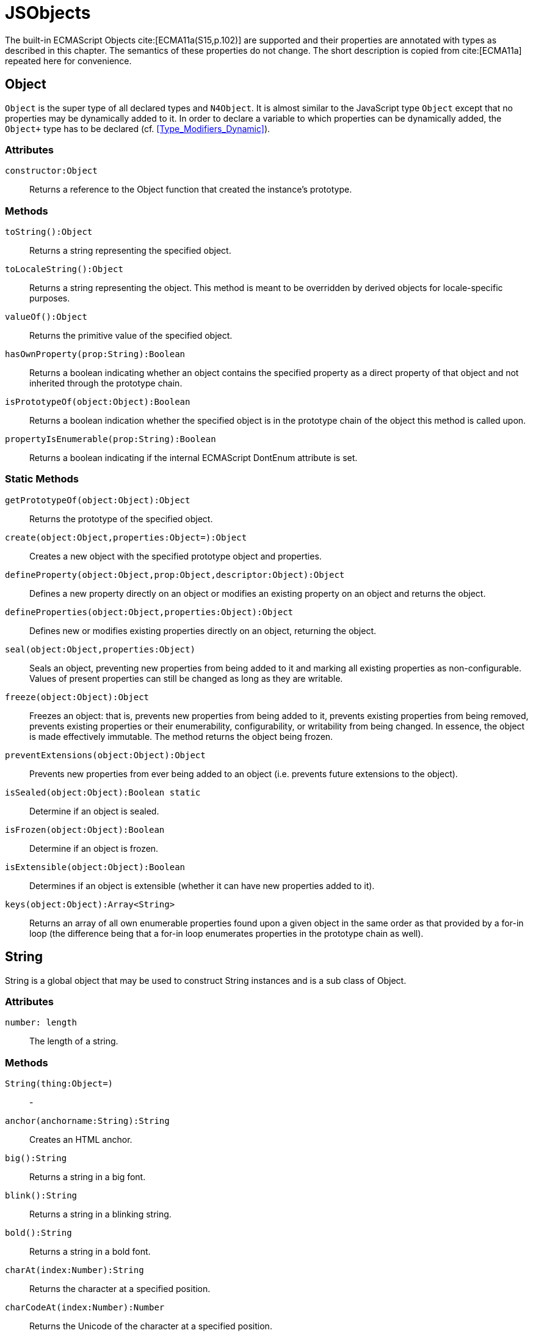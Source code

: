 ////
Copyright (c) 2017 NumberFour AG.
All rights reserved. This program and the accompanying materials
are made available under the terms of the Eclipse Public License v1.0
which accompanies this distribution, and is available at
http://www.eclipse.org/legal/epl-v10.html

Contributors:
  NumberFour AG - Initial API and implementation
////

= JSObjects

The built-in ECMAScript Objects
cite:[ECMA11a(S15,p.102)] are supported and their properties are annotated with types as described in this chapter. The semantics of these properties do not change. The short description is copied from cite:[ECMA11a] repeated here for convenience.

[.language-n4js]
== Object

`Object` is the super type of all declared types and `N4Object`. It is almost similar to the JavaScript type `Object` except that no properties may be dynamically added to it. In order to declare a variable to which properties can be dynamically added, the `Object+` type has to be declared (cf.
<<Type_Modifiers_Dynamic>>).


[discrete]
=== Attributes

`constructor:Object`::
Returns a reference to the Object function that created the instance’s
prototype.

[discrete]
=== Methods

`toString():Object`::
Returns a string representing the specified object.

`toLocaleString():Object`::
Returns a string representing the object. This method is meant to be
overridden by derived objects for locale-specific purposes.

`valueOf():Object`::
Returns the primitive value of the specified object.

`hasOwnProperty(prop:String):Boolean`::
Returns a boolean indicating whether an object contains the specified
property as a direct property of that object and not inherited through
the prototype chain.

`isPrototypeOf(object:Object):Boolean`::
Returns a boolean indication whether the specified object is in the
prototype chain of the object this method is called upon.

`propertyIsEnumerable(prop:String):Boolean`::
Returns a boolean indicating if the internal ECMAScript DontEnum
attribute is set.

[discrete]
=== Static Methods

`getPrototypeOf(object:Object):Object`::
Returns the prototype of the specified object.

`create(object:Object,properties:Object=):Object`::
Creates a new object with the specified prototype object and properties.

`defineProperty(object:Object,prop:Object,descriptor:Object):Object`::
Defines a new property directly on an object or modifies an existing
property on an object and returns the object.

`defineProperties(object:Object,properties:Object):Object`::
Defines new or modifies existing properties directly on an object,
returning the object.

`seal(object:Object,properties:Object)`::
Seals an object, preventing new properties from being added to it and
marking all existing properties as non-configurable. Values of present
properties can still be changed as long as they are writable.

`freeze(object:Object):Object`::
Freezes an object: that is, prevents new properties from being added to it, prevents existing properties from being removed, prevents existing properties or their enumerability, configurability, or writability from being changed.
In essence, the object is made effectively immutable.
The method returns the object being frozen.

`preventExtensions(object:Object):Object`::
Prevents new properties from ever being added to an object (i.e.
prevents future extensions to the object).

`isSealed(object:Object):Boolean static`::
Determine if an object is sealed.

`isFrozen(object:Object):Boolean`::
Determine if an object is frozen.

`isExtensible(object:Object):Boolean`::
Determines if an object is extensible (whether it can have new
properties added to it).

`keys(object:Object):Array<String>`::
Returns an array of all own enumerable properties found upon a given
object in the same order as that provided by a for-in loop (the
difference being that a for-in loop enumerates properties in the
prototype chain as well).

[.language-n4js]
== String

String is a global object that may be used to construct String
instances and is a sub class of Object.

[discrete]
=== Attributes [[string-attributes]]

`number: length` ::
The length of a string.

[discrete]
=== Methods [[methods-1]]

`String(thing:Object=)`:: -

`anchor(anchorname:String):String`::
Creates an HTML anchor.

`big():String`::
Returns a string in a big font.

`blink():String`::
Returns a string in a blinking string.

`bold():String`::
Returns a string in a bold font.

`charAt(index:Number):String`::
Returns the character at a specified position.

`charCodeAt(index:Number):Number`::
Returns the Unicode of the character at a specified position.

`concat(strings:String...):String`::
Joins two or more strings.

`equals(object:Object):Boolean` :: -

`equalsIgnoreCase(object:Object):Boolean`  :: -

`fromCharCode(num:Any...):String`::
Returns a string created by using the specified sequence of Unicode values.

`fixed():String`::
Returns a string as teletype text.

`fontcolor(color):String`::
Returns a string in a specified color.

`fontsize(size):String`::
Returns a string in a specified size.

`indexOf(searchValue, fromIndex:Number=):Number`::
Returns the position of the first occurrence of a specified string value in a string.

`italics():String`::
Returns a string in italic.

`lastIndexOf(searchValue, fromIndex:Number=):Number`::
Returns the position of the last occurrence of a specified string value, searching backwards from the specified position in a string.

`link(url):String`::
Returns a string as a hyperlink.

`localeCompare(otherString):Number`::
This method returns a number indicating whether a reference string comes before or after or is the same as the given string in sort order.

`match(search value):String`::
Searches for a specified value in a string.

`replace(findString,newString):String`::
Replaces some characters with some other characters in a string.

`search(search string):Number`::
Searches a string for a specified value.

`slice(beginSlice:Number, endSclice:Number=):String`::
Extracts a part of a string and returns the extracted part in a new string.

`small():String`::
Returns a string in a small font.

`split(separator, howmany:Number=):Array<String>`::
Splits a string into an array of strings.

`strike():String`::
Returns a string with a strikethrough.

`sub():String`::
Returns a string as subscript.

`substr(start:Number,length:Number=):String`::
Extracts a specified number of characters in a string, from a start index.

`substring(beginIndex:number,endIndex:Number=):String`::
Extracts the characters in a string between two specified indices.

`sup():String`::
Returns a string as superscript.

`toLocaleUpperCase():String`::
Returns a string in lowercase letters.

`toString():String`::
Returns a String value for this object.

`toUpperCase():String`::
Returns a string in uppercase letters.

`valueOf():String`::
Returns the primitive value of a String object.


[discrete]
=== Static Methods [[static-methods-1]]

`String(value:Object=)`::
Static constructor.

[.language-n4js]
== Boolean

`Boolean` does not have a super class.

[discrete]
=== Static Methods [[static-methods-2]]

`Boolean(value:Object=):Boolean`

[.language-n4js]
== Number

`Number` does not have a super class.

=== Static Attributes

`MAX_VALUE:Number`::
The largest representable number.

`MIN_VALUE:Number`::
The smallest representable number.

`NaN:Number`::
Special 'not a number' value.

`NEGATIVE_INFINITY:Number`::
Special value representing negative infinity, returned on overflow.

`POSITIVE_INFINITY:Number`::
Special value representing infinity, returned on overflow.

[discrete]
=== Methods [[methods-2]]

`toExponential(numberOfDecimals:Number=):String`::
Converts the value of the object into an exponential notation.

`toFixed(numberOfDecimals:Number=):String`::
Formats a number to the specified number of decimals.

`toPrecision(numberOfDecimals:Number=):String`::
Converts a number into an exponential notation if it has more digits than specified.

`valueOf():Number`::
Returns the primitive value of a Number object.

`toString(radix:Number=):String`::
Returns a String value for this object. The toString method parses its first argument and attempts to return a string representation in the specified radix (base).

`toLocaleString(locales: String|[String]=undefined, options: ~r~NumberFormatOptions=undefined): String`::
Returns a locale-specific String value for this object. The toLocalString accepts two optional arguments. The semantics of these arguments
is defined in https://www.ecma-international.org/ecma-402/4.0/index.html#sup-number.prototype.tolocalestring[ECMA-402 (Internationalization API Specification)].
In N4JS, the base definition does not define that method, instead Number inherits `toLocaleString` from Object. The specialized
definition is found in the runtime library `n4js-runtime-ecma402`. 


[discrete]
=== Static Methods [[static-methods-3]]

`Number(value:Object=):Number`::
Static constructor.

[.language-n4js]
== Function [[function]]

`Function` does not have a super class.

[discrete]
=== Attributes [[attributes-2]]

`prototype:Object`::
Allows the addition of properties to the instance of the object created by the constructor function.

`length:Number`::
Specifies the number of arguments expected by the functio


[discrete]
=== Methods [[methods-3]]

`apply(thisArg,argsArray:Array=):Object`::
Applies the method of another object in the context of a different object (the calling object); arguments can be passed as an Array object.

`call(thisArg,arg...):Object`::
Calls (executes) a method of another object in the context of a different object (the calling object); arguments can be passed as they are.

`bind(thisArg:Object,arg...):Function`::
Creates a new function that, when called, itself calls this function in the context of the provided this value with a given sequence of arguments preceding any provided when the new function was called.

[.language-n4js]
== Error

`Error` does not have a super class.


[discrete]
=== Attributes [[attributes-3]]

`name:String`::
Error name.

`message:String`::
Error message.


[discrete]
=== Static Methods [[static-methods-4]]

`Error(message:Object=):Error`::
Static Constructor.

[.language-n4js]
== Array


`Array` is a generic type with the type parameter `E` and  does not have a super class.

[discrete]
=== Methods [[methods-4]]

`concat(array...):Array<E>)`::
Joins two or more arrays and returns the result.

`every(callback:Function):Boolean`::
Tests whether all elements in the array pass the test implemented by the provided function. The callback will be called with 3 arguments (elementValue,elementIndex,traversedArray).

`filter(callback:Function):Array<E>`::
Creates a new array with all elements that pass the test implemented by the provided function. The callback will be called with 3 arguments (elementValue,elementIndex,traversedArray).

`forEach(callback:Function,thisArg=)`::
Calls a function for each element in the array. The callback will be called with 3 arguments (elementValue,elementIndex,traversedArray). Optionally with a thisObject argument to use as this when executing callback.

`indexOf(searchElement,fromIndex=):Number`::
Returns the first index at which a given element can be found in the array, or -1 if it is not present.

`join(separator=):String`::
Puts all the elements of an array into a string. The elements are separated by a specified delimiter.

`lastIndexOf(searchElement,fromIndex=):Number`::
Returns the last (greatest) index of an element within the array equal to the specified value. Will return -1 if none are found.

`length():Number`::
The length returns an integer representing the length of an array.

`map(callback:Function,thisArg=):Array`::
Creates a new array with the results of calling a provided function on every element in this array. The callback will be called with 3 arguments (elementValue,elementIndex,traversedArray). Optionally, with a thisObject argument to use as this when executing callback.

`pop():E`::
Removes and returns the last element of an array.

`push(element...):E`::
Adds one or more elements to the end of an array and returns the new length.

`reverse():Array<E>`::
Reverses the order of the elements in an array.

`shift()`::
Removes and returns the first element of an array.

`slice(start:Number,end:Number=):Array<E>`::
Returns selected elements from an existing array.

`some(callback:Function,thisArg=):Boolean`::
Tests whether some element in the array passes the test implemented by the provided function. The callback will be called with 3 arguments (elementValue,elementIndex,traversedArray). Optionally, with a thisObject argument to use as this when executing callback.

`sort(sortByFunction:Function=):Array<E>`::
Sorts the elements of an array. The function will be called with 2 arguments (a,b).

`splice(index:Number,how many:Number,element...):Array<E>`::
Removes and adds new elements to an array. Returns the removed elements as an Array.

`toLocaleString():String`::

`toString():String`::
Returns a String value for Array.

`unshift(element...):E`::
Adds one or more elements to the beginning of an array and returns the new length.

[[static-methods-5]]
[discrete]
=== Static Methods

`Array(item:Object...)`::
Static constructor.

[.language-n4js]
== Date

`Date` does not have a super class.

[[static-methods-6]]
[discrete]
=== Static Methods

`Date():Date`::
Static constructor.

`Date(milliseconds:Number):Date`::
Constructor.

`Date(date:Date):Date`::
Constructor.

`Date(dateString:String):Date`::
Constructor.

`Date(year:Number,month:Number,day=Number=,hour:Number=,minute:Number=,second:Number=,millisecond:Number=):Date`::
Constructor.

`parse(dateString:String):Date`::
Parses a string representation of a date, and returns the number of milliseconds since midnight Jan 1, 1970.

`now():Number`::
Returns the numeric value corresponding to the current time.

`UTC(year:Number,month:Number,date:Number=,hrs:Number=,min:Number=,sec:Number=,ms:Number=):Number`::
UTC takes comma-delimited date parameters and returns the number of milliseconds between January 1, 1970, 00:00:00, Universal Time and the time you specified.

[[methods-5]]
[discrete]
=== Methods

`getDate():Number`::
Returns the day of the month from a Date object (from 1-31).

`getDay():Number`::
Returns the day of the week from a Date object (from 0-6).

`getFullYear():Number`::
Returns the year, as a four-digit number.

`getHours():Number`::
Returns the hour of a day (from 0-23).

`getMilliseconds():Number`::
Returns the milliseconds of a Date object (from 0-999).

`getMinutes():Number`::
Returns the minutes of a date (from 0-59).

`getMonth():Number`::
Returns the month from a date (from 0-11).

`getSeconds():Number`::
Returns the seconds of a date (from 0-59).

`getTime():Number`::
Returns the number of milliseconds since midnight Jan 1, 1970.

`valueOf():Number`::
Returns the primitive value of a Date object as a number data type, the number of milliseconds since midnight 01 January, 1970 UTC. This method is functionally equivalent to the getTime method.

`getTimezoneOffset():Number`::
Returns the difference in minutes between local time and Greenwich Mean Time (GMT).

`getUTCDate():Number`::
Returns the day of the month from a date according to Universal Time (from 1-31).

`getUTCDay():Number`::
Returns the day of the week from a date according to Universal Time (from 0-6).

`getUTCFullYear():Number`::
Returns the four-digit year from a date according to Universal Time.

`getUTCHours():Number`::
Returns the hour of a date according to Universal Time (from 0-23).

`getUTCMilliseconds():Number`::
Returns the milliseconds of a date according to Universal Time (from 0-999).

`getUTCMinutes():Number`::
Returns the minutes of a date according to Universal Time (from 0-59).

`getUTCMonth():Number`::
Returns the month from a Date object according to Universal Time (from 0-11).

`getUTCSeconds():Number`::
Returns the seconds of a date according to Universal Time (from 0-59).

`getYear():Number deprecated`::
Returns the year as a two-digit or a three/four-digit number, depending on the browser. Use getFullYear() instead!

`setDate(day):Number`::
Sets the day of the month from a Date object (from 1-31).

`setFullYear(full year, month=, day=):Number`::
Sets the year as a four-digit number.

`setHours(hours,minutes=,seconds=,milis=):Number`::
Sets the hour of a day (from 0-23).

`setMilliseconds(mills):Number`::
Sets the milliseconds of a Date object (from 0-999).

`setMinutes(minutes,=seconds,=millis):Number`::
Sets the minutes of a date (from 0-59).

`setMonth" directType="Number(month,day=):Number`::
Sets the month from a date (from 0-11).

`setSeconds(seconds,millis=):number`::
Sets the seconds of a date (from 0-59).

`setTime(mills):Number`::
Sets the number of milliseconds since midnight Jan 1, 1970.

`setUTCDate(day):Number`::
Sets the day of the month from a date according to Universal Time (from 0-6).

`setUTCFullYear(fullyear,month=,day=):Number`::
Sets the four-digit year from a date according to Universal Time.

`setUTCHours(hours,minutes=,seconds=,millis=):Number`::
Sets the hour of a date according to Universal Time (from 0-23).

`setUTCMilliseconds(mills):Number`::
Sets the milliseconds of a date according to Universal Time (from 0-999).

`setUTCMinutes(minutes,seconds=,millis=):Number`::
Sets the minutes of a date according to Universal Time time (from 0-59).

`setUTCMonth(month,day=):Number`::
Sets the month from a Date object according to Universal Time (from 0-11).

`setUTCSeconds(seconds,millis=):Number`::
Sets the seconds of a date according to Universal Time (from 0-59).

`setYear(year):Number deprecated`::
Sets the year, as a two-digit or a three/four-digit number, depending on the browser. Use setFullYear() instead!!

`toDateString():String`::
Returns the date portion of a Date object in readable form.

`toLocaleDateString(locales: String|[String]=undefined, options: ~r~DateTimeFormatOptions=undefined): String`::
Converts a Date object, using locales and options as defined in DateTimeFormat of ECMA-402 (Internationalization API), to a string and returns the date and time portion.
The toLocalString accepts two optional arguments. The semantics of these arguments is defined in 
https://www.ecma-international.org/ecma-402/4.0/index.html#sup-date.prototype.tolocaledatestring[ECMA-402 (Internationalization API Specification)].
The specialized definition is found in the runtime library `n4js-runtime-ecma402`. 

`toLocaleString(locales: String|[String]=undefined, options: ~r~DateTimeFormatOptions=undefined): String`::
Converts a Date object, using locales and options as defined in DateTimeFormat of ECMA-402 (Internationalization API), to a string.
The toLocalString accepts two optional arguments. The semantics of these arguments is defined in 
https://www.ecma-international.org/ecma-402/4.0/index.html#sup-date.prototype.tolocalestring[ECMA-402 (Internationalization API Specification)].
In N4JS, the base definition does not define that method, instead Date inherits `toLocaleString` from Object. The specialized
definition is found in the runtime library `n4js-runtime-ecma402`. 

`toLocaleTimeString(locales: String|[String]=undefined, options: ~r~DateTimeFormatOptions=undefined): String`::
Converts a Date object, using locales and options as defined in DateTimeFormat of ECMA-402 (Internationalization API), to a string and returns the time portion.
The semantics of these arguments is defined in 
https://www.ecma-international.org/ecma-402/4.0/index.html#sup-date.prototype.tolocaletimestring[ECMA-402 (Internationalization API Specification)].
The specialized definition is found in the runtime library `n4js-runtime-ecma402`. 

`toString():String`::
Returns a String value for this object.

`toTimeString():String`::
Returns the time portion of a Date object in readable form.

`toUTCString():String`::
Converts a Date object, according to Universal Time, to a string.

[.language-n4js]
== Math

`Math` is not instantiable and only provides static properties and methods.

=== Static Attributes [[static-attributes-1]]

`E:Number`::
Euler's constant and the base of natural logarithms, approximately 2.718.

`LN2:Number`::
Natural logarithm of 2, approximately 0.693.

`LN10:Number`::
Natural logarithm of 10, approximately 2.302.

`LOG2E:Number`::
Base 2 logarithm of E, approximately 1.442.

`LOG10E:Number`::
Base 10 logarithm of E, approximately 0.434.

`PI:Number`::
Ratio of the circumference of a circle to its diameter, approximately 3.14159.

`SQRT1_2:Number`::
Square root of 1/2; equivalently, 1 over the square root of 2, approximately 0.707.

`SQRT2:Number`::
Square root of 2, approximately 1.414.

[discrete]
=== Static Methods [[static-methods-7]]

`abs(x):Number`::
Returns the absolute value of a number.

`acos(x:Number):Number`::
Returns the arccosine of a number.

`asinx:Number):Number`::
Returns the arcsine of a number.

`atan(x:Number):Number`::
Returns the arctangent of a number.

`atan2(y:Number,x:Number):Number`::
Returns the arctangent of the quotient of its arguments.

`ceil(x):Number`::
Returns the smallest integer greater than or equal to a number.

`cos(x):Number`::
Returns the arctangent of the quotient of its arguments.

`exp(x):Number`::
Returns Enumber, where number is the argument, and E is Euler's constant (2.718...), the base of the natural logarithm.

`floor(x):Number`::
Returns the largest integer less than or equal to a number.

`log(x):Number`::
Returns the natural logarithm (loge, also ln) of a number.

`max(value...):Number`::
Returns the largest of zero or more numbers.

`min(value...):Number`::
Returns the smallest of zero or more numbers.

`pow(base:Number,exponent:Number):Number`::
Returns base to the exponent power, that is, baseexponent.

`random():Number`::
Returns a pseudorandom number between 0 and 1.

`round(x:Number):Number`::
Returns the value of a number rounded to the nearest integer.

`sin(x:Number):Number`::
Returns the sine of a number.

`sqrt(x:Number):Number`::
Returns the positive square root of a number.

`tan(x:Number):Number`::
Returns the tangent of a number.

[.language-n4js]
== RegExp

`RegExp` does not have a super class.

[discrete]
=== Attributes [[attributes-4]]

`global:Boolean`::
Whether to test the regular expression against all possible matches in a string, or only against the first.

`ignoreCase:Boolean`::
Whether to ignore case while attempting a match in a string.

`lastIndex:Number`::
The index at which to start the next match.

`multiline:Boolean`::
Whether or not to search in strings across multiple lines.

`source:String`::
The text of the pattern.

[discrete]
=== Methods [[methods-6]]

`exec(str:String):Array`::
Executes a search for a match in its string parameter.

`test(str:String):Boolean`::
Tests for a match in its string parameter.

[.language-n4js]
== JSON


`JSON` is a global object and a subclass of `Object`. Its functionality is provided by two static methods.
It is not possible to create new instances of type JSON.

[discrete]
=== Attributes [[attributes-5]]

The JSON object does not define own properties.

[discrete]
=== Methods [[methods-7]]

The JSON object does not define own methods.

[discrete]
=== Static Methods [[static-methods-8]]

The parse function parses a JSON text (a JSON-formatted String) and
produces an ECMAScript value. The JSON format is a restricted form of
ECMAScript literal. JSON objects are realized as ECMAScript objects.
JSON arrays are realized as ECMAScript arrays. JSON strings, numbers,
booleans, and null are realized as ECMAScript Strings, Numbers,
Booleans, and null. For detailed information see cite:[ECMA11a(S15.12.2)]

The optional reviver parameter is a function that takes two parameters
(key and value). It can filter and transform the results. It is called
with each of the key/value pairs produced by the parse and its return
value is used instead of the original value. If it returns what it
received, the structure is not modified. If it returns then the property
is deleted from the result.

//\item[stringify(any value, union\{Array<any>, \{function(string key, any value) : any\} \}? replacer, union\{number , string\}? space) : string]

The stringify function returns a String in JSON format representing an
ECMAScript value. It can take three parameters. The first parameter is
required. The value parameter is an ECMAScript value which is usually an
object or array, although it can also be a String, Boolean, Number or
null.

The optional replacer parameter is either a function that alters the way
objects and arrays are stringified or an array of Strings and Numbers
that act as a white list for selecting the object properties that will
be stringified.

The optional space parameter is a String or Number that allows the
result to have whitespace injected into it to improve human readability.

For detailed information see cite:[ECMA11a(S15.12.3)].
